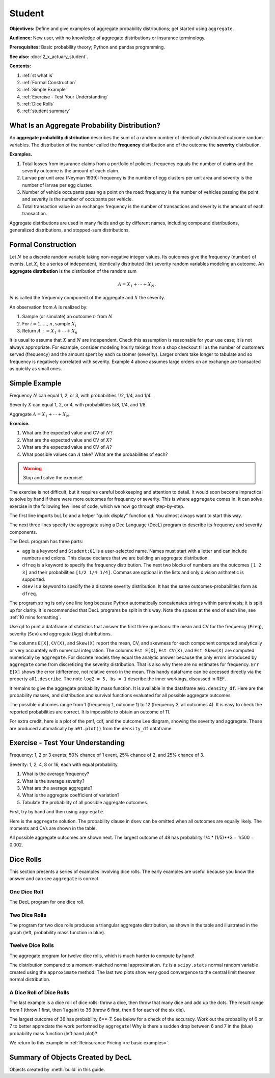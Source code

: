 .. _2_x_student:

.. reviewed 2022-11-10
.. reviewed 2022-12-24

Student
==========

**Objectives:** Define and give examples of aggregate probability distributions; get started using ``aggregate``.

**Audience:** New user, with no knowledge of aggregate distributions or insurance terminology.

**Prerequisites:** Basic probability theory; Python and pandas programming.

**See also:** :doc:`2_x_actuary_student`.

**Contents:**

#. :ref:`st what is`
#. :ref:`Formal Construction`
#. :ref:`Simple Example`
#. :ref:`Exercise - Test Your Understanding`
#. :ref:`Dice Rolls`
#. :ref:`student summary`


.. _st what is:

What Is an Aggregate Probability Distribution?
-----------------------------------------------

An **aggregate probability distribution** describes the sum of a random number of identically distributed outcome random variables. The distribution of the number called the **frequency** distribution and of the outcome the **severity** distribution.

**Examples.**

1. Total losses from insurance claims from a portfolio of policies: frequency equals the number of claims and the severity outcome is the amount of each claim.
2. Larvae per unit area (Neyman 1939): frequency is the number of egg clusters per unit area and severity is the number of larvae per egg cluster.
3. Number of vehicle occupants passing a point on the road: frequency is the number of vehicles passing the point and severity is the number of occupants per vehicle.
4. Total transaction value in an exchange: frequency is the number of transactions and severity is the amount of each transaction.

Aggregate distributions are used in many fields and go by different names, including compound distributions, generalized distributions, and stopped-sum distributions.


Formal Construction
-------------------

Let :math:`N` be a discrete random variable taking non-negative integer values. Its outcomes give the frequency (number) of events. Let :math:`X_i` be a series of independent, identically distributed (iid) severity random variables modeling an outcome. An **aggregate distribution** is the distribution of the random sum

.. math::

   A = X_1 + \cdots + X_N.

:math:`N` is called the frequency component of the aggregate and :math:`X` the severity.

An observation from :math:`A` is realized by:

1. Sample (or simulate) an outcome :math:`n` from :math:`N`
2. For :math:`i=1,\dots, n`, sample :math:`X_i`
3. Return :math:`A:=X_1 + \cdots + X_n`

It is usual to assume that :math:`X` and :math:`N` are independent. Check this assumption is reasonable for your use case; it is not always appropriate. For example, consider modeling hourly takings from a shop checkout till as the number of customers served (frequency) and the amount spent by each customer (severity). Larger orders take longer to tabulate and so frequency is negatively correlated with severity. Example 4 above assumes large orders on an exchange are transacted as quickly as small ones.

Simple Example
----------------

Frequency :math:`N` can equal 1, 2, or 3, with probabilities 1/2, 1/4, and 1/4.

Severity :math:`X` can equal 1, 2, or 4, with probabilities 5/8, 1/4, and 1/8.

Aggregate :math:`A = X_1 + \cdots + X_N`.

**Exercise.**

#. What are the expected value and CV of :math:`N`?
#. What are the expected value and CV of :math:`X`?
#. What are the expected value and CV of :math:`A`?
#. What possible values can :math:`A` take? What are the probabilities of each?

.. warning::

    Stop and solve the exercise!

The exercise is not difficult, but it requires careful bookkeeping and attention to detail. It would soon become impractical to solve by hand if there were more outcomes for frequency or severity. This is where ``aggregate`` comes in. It can solve exercise in the following few lines of code, which we now go through step-by-step.

The first line imports ``build`` and a helper "quick display" function ``qd``. You almost always want to start this way.

.. ipython:: python
    :okwarning:

    from aggregate import build, qd

The next three lines specify the aggregate using a Dec Language (DecL) program to describe its frequency and severity components.

.. ipython:: python
    :okwarning:

    a01 = build('agg Student:01 '
                'dfreq [1 2 3] [1/2 1/4 1/4] '
                'dsev [1 2 4] [5/8 1/4 1/8]')

The DecL program has three parts:

-  ``agg`` is a keyword and ``Student:01`` is a user-selected name. Names must start with a letter and can include numbers and colons. This clause declares that  we are building an aggregate distribution.
-  ``dfreq`` is a keyword to specify the frequency distribution. The next two blocks of numbers are the outcomes ``[1 2 3]`` and their probabilities ``[1/2 1/4 1/4]``. Commas are optional in the lists and only division arithmetic is supported.
-  ``dsev`` is a keyword to specify the a discrete severity distribution. It has the same outcomes-probabilities form as ``dfreq``.

The program string is only one line long because Python automatically concatenates strings within parenthesis; it is split up for clarity. It is recommended that DecL programs be split in this way. Note the spaces at the end of each line, see :ref:`10 mins formatting`.

Use ``qd`` to print a dataframe of statistics that answer the first three questions: the mean and CV for the frequency (``Freq``), severity (``Sev``) and aggregate (``Agg``) distributions.

.. ipython:: python
    :okwarning:

    qd(a01)

The columns ``E[X]``, ``CV(X)``, and ``Skew(X)`` report the mean, CV, and skewness for each component computed analytically or very accurately with numerical integration.
The columns ``Est E[X]``, ``Est CV(X)``, and ``Est Skew(X)`` are computed numerically by ``aggregate``. For discrete models they equal the analytic answer because the only errors introduced by ``aggregate`` come from discretizing the severity distribution. That is also why there are no estimates for frequency. ``Err E[X]`` shows the  error (difference, not relative error) in the mean. This handy dataframe can be accessed directly via the property ``a01.describe``. The note ``log2 = 5, bs = 1`` describe the inner workings, discussed in REF.

It remains to give the aggregate probability mass function. It is available in the dataframe ``a01.density_df``. Here are the probability masses, and distribution and survival functions evaluated for all possible aggregate outcomes.

.. ipython:: python
    :okwarning:

    qd(a01.density_df.query('p_total > 0')[['p_total', 'F', 'S']])

The possible outcomes range from 1 (frequency 1, outcome 1) to 12 (frequency 3, all outcomes 4). It is easy to check the reported probabilities are correct. It is impossible to obtain an outcome of 11.

For extra credit, here is a plot of the pmf, cdf, and the outcome Lee diagram, showing the severity and aggregate. These are produced automatically by ``a01.plot()`` from the ``density_df`` dataframe.

.. ipython:: python
    :okwarning:

    @savefig simple.png
    a01.plot()



Exercise - Test Your Understanding
--------------------------------------

Frequency: 1, 2 or 3 events; 50% chance of 1 event, 25% chance of 2, and 25% chance of 3.

Severity: 1, 2, 4, 8 or 16, each with equal probability.

1. What is the average frequency?
2. What is the average severity?
3. What are the average aggregate?
4. What is the aggregate coefficient of variation?
5. Tabulate the probability of all possible aggregate outcomes.

First, try by hand and then using ``aggregate``.

Here is the ``aggregate`` solution. The probability clause in ``dsev`` can be omitted when all outcomes are equally likely. The moments and CVs are shown in the table.

.. ipython:: python
    :okwarning:

    a02 = build('agg Student:02 '
                'dfreq [1 2 3] [.5 .25 .25] '
                'dsev [1 2 4 8 16] ')
    qd(a02)

All possible aggregate outcomes are shown next.
The largest outcome of 48 has probability 1/4 * (1/5)**3 = 1/500 = 0.002.


.. ipython:: python
    :okwarning:

    qd(a02.density_df.query('p_total > 0')[['p_total', 'F', 'S']])
    @savefig less_simple.png
    a02.plot()


Dice Rolls
-------------

This section presents a series of examples involving dice rolls. The early examples are useful because you know the answer and can see ``aggregate`` is correct.


One Dice Roll
~~~~~~~~~~~~~~

The DecL program for one dice roll.

.. ipython:: python
    :okwarning:

    one_dice = build('agg Student:01Dice '
                     'dfreq [1] '
                     'dsev [1:6]')
    one_dice.plot()
    @savefig student_onedice.png
    qd(one_dice)

Two Dice Rolls
~~~~~~~~~~~~~~~

The program for two dice rolls produces a triangular aggregate distribution, as shown in the table and illustrated in the graph (left, probability mass function in blue).

.. ipython:: python
    :okwarning:

    import numpy as np
    two_dice = build('agg Student:02Dice '
                     'dfreq [2] '
                     'dsev [1:6]')
    two_dice.plot()
    @savefig student_twodice.png
    qd(two_dice)
    bit = two_dice.density_df.query('p_total > 0')[['p_total', 'F', 'S']]
    bit['36p'] = np.round(bit.p_total * 36)
    bit['36p'] = bit['36p'].astype(int)
    qd(bit)


Twelve Dice Rolls
~~~~~~~~~~~~~~~~~~

The aggregate program for twelve dice rolls, which is much harder to compute by hand!

.. ipython:: python
    :okwarning:

    twelve_dice = build('agg Student:12Dice '
                        'dfreq [12] '
                        'dsev [1:6]')
    qd(twelve_dice)

The distribution compared to a moment-matched normal approximation. ``fz`` is a ``scipy.stats`` normal random variable created using the ``approximate`` method. The last two plots show very good convergence to the central limit theorem normal distribution.

.. ipython:: python
    :okwarning:

    import matplotlib.pyplot as plt
    fz = twelve_dice.approximate('norm')
    df = twelve_dice.density_df[['p_total', 'F', 'S']]
    df['normal'] = np.diff(fz.cdf(df.index + 0.5), prepend=0)
    qd(df.iloc[32:52])
    fig, axs = plt.subplots(1, 2, figsize=(2 * 3.5, 2.45), constrained_layout=True); \
    ax0, ax1 = axs.flat; \
    df[['p_total', 'normal']].plot(xlim=[22, 64], ax=ax0); \
    ax0.set(ylabel='pmf'); \
    df[['p_total', 'normal']].cumsum().plot(xlim=[22, 64], ax=ax1);
    @savefig student_norm12.png scale=20
    ax1.set(ylabel='Distribution');



A Dice Roll of Dice Rolls
~~~~~~~~~~~~~~~~~~~~~~~~~~~~

The last example is a dice roll of dice rolls: throw a dice, then throw that many dice and add up the dots. The result range from 1 (throw 1 first, then 1 again) to 36 (throw 6 first, then 6 for each of the six die).

.. ipython:: python
    :okwarning:

    dd = build('agg Student:DD '
               'dfreq [1:6] '
               'dsev [1:6]')
    qd(dd)
    @savefig student_rollroll.png
    dd.plot()

The largest outcome of 36 has probability 6**-7. See below for a check of the accuracy. Work out the probability of 6 or 7 to better appreciate the work performed by ``aggregate``! Why is there a sudden drop between 6 and 7 in the (blue) probability mass function (left hand plot)?

.. ipython:: python
    :okwarning:

    import pandas as pd
    a, e = (1/6)**7, dd.density_df.loc[36, 'p_total']
    pd.DataFrame([a, e, e/a-1],
        index=['Actual worst', 'Computed worst', 'error'],
        columns=['value'])

We return to this example in :ref:`Reinsurance Pricing <re basic examples>`.

.. _student summary:

Summary of Objects Created by DecL
-------------------------------------

Objects created by :meth:`build` in this guide.

.. ipython:: python
    :okwarning:
    :okexcept:

    from aggregate import pprint_ex
    for n, r in build.qshow('^Student:').iterrows():
        pprint_ex(r.program, split=20)


.. ipython:: python
    :suppress:

    plt.close('all')
